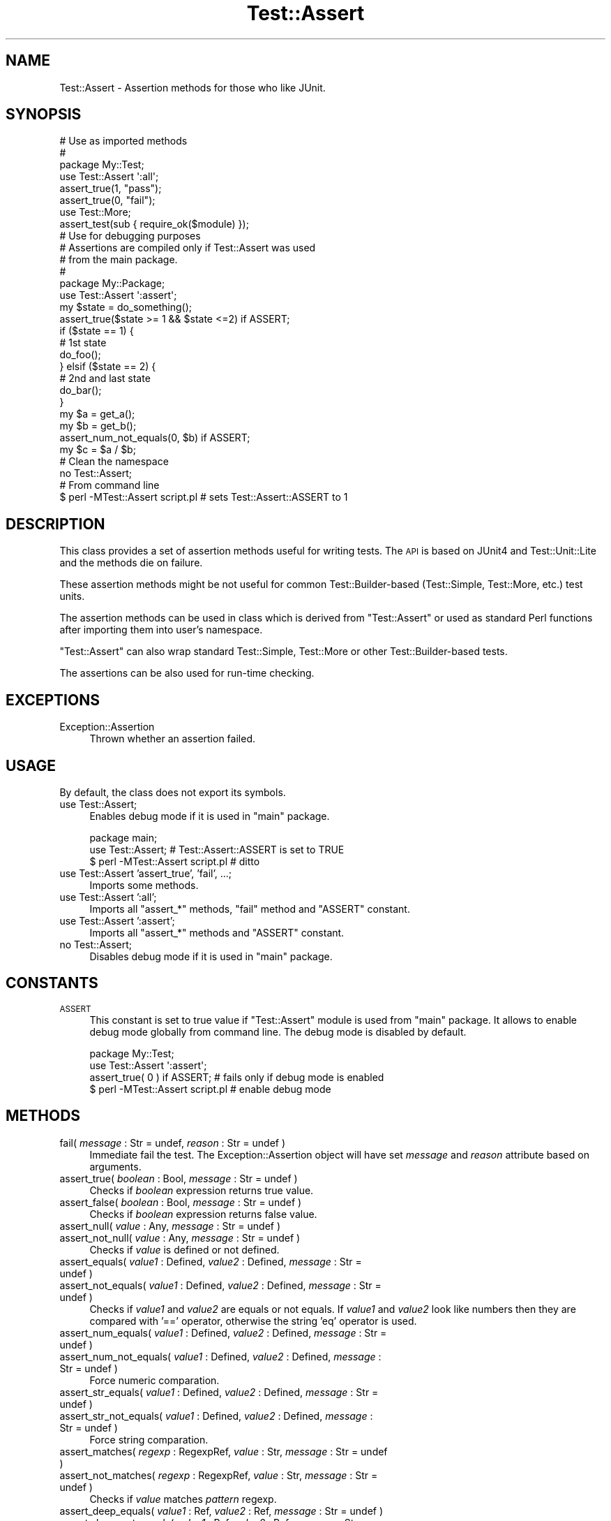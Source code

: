 .\" Automatically generated by Pod::Man 2.23 (Pod::Simple 3.14)
.\"
.\" Standard preamble:
.\" ========================================================================
.de Sp \" Vertical space (when we can't use .PP)
.if t .sp .5v
.if n .sp
..
.de Vb \" Begin verbatim text
.ft CW
.nf
.ne \\$1
..
.de Ve \" End verbatim text
.ft R
.fi
..
.\" Set up some character translations and predefined strings.  \*(-- will
.\" give an unbreakable dash, \*(PI will give pi, \*(L" will give a left
.\" double quote, and \*(R" will give a right double quote.  \*(C+ will
.\" give a nicer C++.  Capital omega is used to do unbreakable dashes and
.\" therefore won't be available.  \*(C` and \*(C' expand to `' in nroff,
.\" nothing in troff, for use with C<>.
.tr \(*W-
.ds C+ C\v'-.1v'\h'-1p'\s-2+\h'-1p'+\s0\v'.1v'\h'-1p'
.ie n \{\
.    ds -- \(*W-
.    ds PI pi
.    if (\n(.H=4u)&(1m=24u) .ds -- \(*W\h'-12u'\(*W\h'-12u'-\" diablo 10 pitch
.    if (\n(.H=4u)&(1m=20u) .ds -- \(*W\h'-12u'\(*W\h'-8u'-\"  diablo 12 pitch
.    ds L" ""
.    ds R" ""
.    ds C` ""
.    ds C' ""
'br\}
.el\{\
.    ds -- \|\(em\|
.    ds PI \(*p
.    ds L" ``
.    ds R" ''
'br\}
.\"
.\" Escape single quotes in literal strings from groff's Unicode transform.
.ie \n(.g .ds Aq \(aq
.el       .ds Aq '
.\"
.\" If the F register is turned on, we'll generate index entries on stderr for
.\" titles (.TH), headers (.SH), subsections (.SS), items (.Ip), and index
.\" entries marked with X<> in POD.  Of course, you'll have to process the
.\" output yourself in some meaningful fashion.
.ie \nF \{\
.    de IX
.    tm Index:\\$1\t\\n%\t"\\$2"
..
.    nr % 0
.    rr F
.\}
.el \{\
.    de IX
..
.\}
.\"
.\" Accent mark definitions (@(#)ms.acc 1.5 88/02/08 SMI; from UCB 4.2).
.\" Fear.  Run.  Save yourself.  No user-serviceable parts.
.    \" fudge factors for nroff and troff
.if n \{\
.    ds #H 0
.    ds #V .8m
.    ds #F .3m
.    ds #[ \f1
.    ds #] \fP
.\}
.if t \{\
.    ds #H ((1u-(\\\\n(.fu%2u))*.13m)
.    ds #V .6m
.    ds #F 0
.    ds #[ \&
.    ds #] \&
.\}
.    \" simple accents for nroff and troff
.if n \{\
.    ds ' \&
.    ds ` \&
.    ds ^ \&
.    ds , \&
.    ds ~ ~
.    ds /
.\}
.if t \{\
.    ds ' \\k:\h'-(\\n(.wu*8/10-\*(#H)'\'\h"|\\n:u"
.    ds ` \\k:\h'-(\\n(.wu*8/10-\*(#H)'\`\h'|\\n:u'
.    ds ^ \\k:\h'-(\\n(.wu*10/11-\*(#H)'^\h'|\\n:u'
.    ds , \\k:\h'-(\\n(.wu*8/10)',\h'|\\n:u'
.    ds ~ \\k:\h'-(\\n(.wu-\*(#H-.1m)'~\h'|\\n:u'
.    ds / \\k:\h'-(\\n(.wu*8/10-\*(#H)'\z\(sl\h'|\\n:u'
.\}
.    \" troff and (daisy-wheel) nroff accents
.ds : \\k:\h'-(\\n(.wu*8/10-\*(#H+.1m+\*(#F)'\v'-\*(#V'\z.\h'.2m+\*(#F'.\h'|\\n:u'\v'\*(#V'
.ds 8 \h'\*(#H'\(*b\h'-\*(#H'
.ds o \\k:\h'-(\\n(.wu+\w'\(de'u-\*(#H)/2u'\v'-.3n'\*(#[\z\(de\v'.3n'\h'|\\n:u'\*(#]
.ds d- \h'\*(#H'\(pd\h'-\w'~'u'\v'-.25m'\f2\(hy\fP\v'.25m'\h'-\*(#H'
.ds D- D\\k:\h'-\w'D'u'\v'-.11m'\z\(hy\v'.11m'\h'|\\n:u'
.ds th \*(#[\v'.3m'\s+1I\s-1\v'-.3m'\h'-(\w'I'u*2/3)'\s-1o\s+1\*(#]
.ds Th \*(#[\s+2I\s-2\h'-\w'I'u*3/5'\v'-.3m'o\v'.3m'\*(#]
.ds ae a\h'-(\w'a'u*4/10)'e
.ds Ae A\h'-(\w'A'u*4/10)'E
.    \" corrections for vroff
.if v .ds ~ \\k:\h'-(\\n(.wu*9/10-\*(#H)'\s-2\u~\d\s+2\h'|\\n:u'
.if v .ds ^ \\k:\h'-(\\n(.wu*10/11-\*(#H)'\v'-.4m'^\v'.4m'\h'|\\n:u'
.    \" for low resolution devices (crt and lpr)
.if \n(.H>23 .if \n(.V>19 \
\{\
.    ds : e
.    ds 8 ss
.    ds o a
.    ds d- d\h'-1'\(ga
.    ds D- D\h'-1'\(hy
.    ds th \o'bp'
.    ds Th \o'LP'
.    ds ae ae
.    ds Ae AE
.\}
.rm #[ #] #H #V #F C
.\" ========================================================================
.\"
.IX Title "Test::Assert 3"
.TH Test::Assert 3 "2009-12-06" "perl v5.12.3" "User Contributed Perl Documentation"
.\" For nroff, turn off justification.  Always turn off hyphenation; it makes
.\" way too many mistakes in technical documents.
.if n .ad l
.nh
.SH "NAME"
Test::Assert \- Assertion methods for those who like JUnit.
.SH "SYNOPSIS"
.IX Header "SYNOPSIS"
.Vb 3
\&  # Use as imported methods
\&  #
\&  package My::Test;
\&
\&  use Test::Assert \*(Aq:all\*(Aq;
\&
\&  assert_true(1, "pass");
\&  assert_true(0, "fail");
\&
\&  use Test::More;
\&  assert_test(sub { require_ok($module) });
\&
\&  # Use for debugging purposes
\&  # Assertions are compiled only if Test::Assert was used
\&  # from the main package.
\&  #
\&  package My::Package;
\&
\&  use Test::Assert \*(Aq:assert\*(Aq;
\&
\&  my $state = do_something();
\&  assert_true($state >= 1 && $state <=2) if ASSERT;
\&  if ($state == 1) {
\&      # 1st state
\&      do_foo();
\&  } elsif ($state == 2) {
\&      # 2nd and last state
\&      do_bar();
\&  }
\&
\&  my $a = get_a();
\&  my $b = get_b();
\&  assert_num_not_equals(0, $b) if ASSERT;
\&  my $c = $a / $b;
\&
\&  # Clean the namespace
\&  no Test::Assert;
\&
\&  # From command line
\&  $ perl \-MTest::Assert script.pl  # sets Test::Assert::ASSERT to 1
.Ve
.SH "DESCRIPTION"
.IX Header "DESCRIPTION"
This class provides a set of assertion methods useful for writing tests.  The
\&\s-1API\s0 is based on JUnit4 and Test::Unit::Lite and the methods die on failure.
.PP
These assertion methods might be not useful for common Test::Builder\-based
(Test::Simple, Test::More, etc.) test units.
.PP
The assertion methods can be used in class which is derived from
\&\f(CW\*(C`Test::Assert\*(C'\fR or used as standard Perl functions after importing them into
user's namespace.
.PP
\&\f(CW\*(C`Test::Assert\*(C'\fR can also wrap standard Test::Simple, Test::More or other
Test::Builder\-based tests.
.PP
The assertions can be also used for run-time checking.
.SH "EXCEPTIONS"
.IX Header "EXCEPTIONS"
.IP "Exception::Assertion" 4
.IX Item "Exception::Assertion"
Thrown whether an assertion failed.
.SH "USAGE"
.IX Header "USAGE"
By default, the class does not export its symbols.
.IP "use Test::Assert;" 4
.IX Item "use Test::Assert;"
Enables debug mode if it is used in \f(CW\*(C`main\*(C'\fR package.
.Sp
.Vb 2
\&  package main;
\&  use Test::Assert;    # Test::Assert::ASSERT is set to TRUE
\&
\&  $ perl \-MTest::Assert script.pl    # ditto
.Ve
.IP "use Test::Assert 'assert_true', 'fail', ...;" 4
.IX Item "use Test::Assert 'assert_true', 'fail', ...;"
Imports some methods.
.IP "use Test::Assert ':all';" 4
.IX Item "use Test::Assert ':all';"
Imports all \f(CW\*(C`assert_*\*(C'\fR methods, \f(CW\*(C`fail\*(C'\fR method and \f(CW\*(C`ASSERT\*(C'\fR constant.
.IP "use Test::Assert ':assert';" 4
.IX Item "use Test::Assert ':assert';"
Imports all \f(CW\*(C`assert_*\*(C'\fR methods and \f(CW\*(C`ASSERT\*(C'\fR constant.
.IP "no Test::Assert;" 4
.IX Item "no Test::Assert;"
Disables debug mode if it is used in \f(CW\*(C`main\*(C'\fR package.
.SH "CONSTANTS"
.IX Header "CONSTANTS"
.IP "\s-1ASSERT\s0" 4
.IX Item "ASSERT"
This constant is set to true value if \f(CW\*(C`Test::Assert\*(C'\fR module is used from
\&\f(CW\*(C`main\*(C'\fR package.  It allows to enable debug mode globally from command line.
The debug mode is disabled by default.
.Sp
.Vb 3
\&  package My::Test;
\&  use Test::Assert \*(Aq:assert\*(Aq;
\&  assert_true( 0 ) if ASSERT;  # fails only if debug mode is enabled
\&
\&  $ perl \-MTest::Assert script.pl  # enable debug mode
.Ve
.SH "METHODS"
.IX Header "METHODS"
.IP "fail( \fImessage\fR : Str = undef, \fIreason\fR : Str = undef )" 4
.IX Item "fail( message : Str = undef, reason : Str = undef )"
Immediate fail the test.  The Exception::Assertion object will have set
\&\fImessage\fR and \fIreason\fR attribute based on arguments.
.IP "assert_true( \fIboolean\fR : Bool, \fImessage\fR : Str = undef )" 4
.IX Item "assert_true( boolean : Bool, message : Str = undef )"
Checks if \fIboolean\fR expression returns true value.
.IP "assert_false( \fIboolean\fR : Bool, \fImessage\fR : Str = undef )" 4
.IX Item "assert_false( boolean : Bool, message : Str = undef )"
Checks if \fIboolean\fR expression returns false value.
.IP "assert_null( \fIvalue\fR : Any, \fImessage\fR : Str = undef )" 4
.IX Item "assert_null( value : Any, message : Str = undef )"
.PD 0
.IP "assert_not_null( \fIvalue\fR : Any, \fImessage\fR : Str = undef )" 4
.IX Item "assert_not_null( value : Any, message : Str = undef )"
.PD
Checks if \fIvalue\fR is defined or not defined.
.IP "assert_equals( \fIvalue1\fR : Defined, \fIvalue2\fR : Defined, \fImessage\fR : Str = undef )" 4
.IX Item "assert_equals( value1 : Defined, value2 : Defined, message : Str = undef )"
.PD 0
.IP "assert_not_equals( \fIvalue1\fR : Defined, \fIvalue2\fR : Defined, \fImessage\fR : Str = undef )" 4
.IX Item "assert_not_equals( value1 : Defined, value2 : Defined, message : Str = undef )"
.PD
Checks if \fIvalue1\fR and \fIvalue2\fR are equals or not equals.  If \fIvalue1\fR and
\&\fIvalue2\fR look like numbers then they are compared with '==' operator,
otherwise the string 'eq' operator is used.
.IP "assert_num_equals( \fIvalue1\fR : Defined, \fIvalue2\fR : Defined, \fImessage\fR : Str = undef )" 4
.IX Item "assert_num_equals( value1 : Defined, value2 : Defined, message : Str = undef )"
.PD 0
.IP "assert_num_not_equals( \fIvalue1\fR : Defined, \fIvalue2\fR : Defined, \fImessage\fR : Str = undef )" 4
.IX Item "assert_num_not_equals( value1 : Defined, value2 : Defined, message : Str = undef )"
.PD
Force numeric comparation.
.IP "assert_str_equals( \fIvalue1\fR : Defined, \fIvalue2\fR : Defined, \fImessage\fR : Str = undef )" 4
.IX Item "assert_str_equals( value1 : Defined, value2 : Defined, message : Str = undef )"
.PD 0
.IP "assert_str_not_equals( \fIvalue1\fR : Defined, \fIvalue2\fR : Defined, \fImessage\fR : Str = undef )" 4
.IX Item "assert_str_not_equals( value1 : Defined, value2 : Defined, message : Str = undef )"
.PD
Force string comparation.
.IP "assert_matches( \fIregexp\fR : RegexpRef, \fIvalue\fR : Str, \fImessage\fR : Str = undef )" 4
.IX Item "assert_matches( regexp : RegexpRef, value : Str, message : Str = undef )"
.PD 0
.IP "assert_not_matches( \fIregexp\fR : RegexpRef, \fIvalue\fR : Str, \fImessage\fR : Str = undef )" 4
.IX Item "assert_not_matches( regexp : RegexpRef, value : Str, message : Str = undef )"
.PD
Checks if \fIvalue\fR matches \fIpattern\fR regexp.
.IP "assert_deep_equals( \fIvalue1\fR : Ref, \fIvalue2\fR : Ref, \fImessage\fR : Str = undef )" 4
.IX Item "assert_deep_equals( value1 : Ref, value2 : Ref, message : Str = undef )"
.PD 0
.IP "assert_deep_not_equals( \fIvalue1\fR : Ref, \fIvalue2\fR : Ref, \fImessage\fR : Str = undef )" 4
.IX Item "assert_deep_not_equals( value1 : Ref, value2 : Ref, message : Str = undef )"
.PD
Checks if reference \fIvalue1\fR is a deep copy of reference \fIvalue2\fR or not.
The references can be deep structure.  If they are different, the message will
display the place where they start differing.
.IP "assert_isa( \fIclass\fR : Str, \fIobject\fR : Defined, \fImessage\fR : Str = undef )" 4
.IX Item "assert_isa( class : Str, object : Defined, message : Str = undef )"
.PD 0
.IP "assert_not_isa( \fIclass\fR : Str, \fIobject\fR : Defined, \fImessage\fR : Str = undef )" 4
.IX Item "assert_not_isa( class : Str, object : Defined, message : Str = undef )"
.PD
Checks if \fIvalue\fR is a \fIclass\fR or not.
.Sp
.Vb 1
\&  assert_isa( \*(AqMy::Class\*(Aq, $obj );
.Ve
.IP "assert_raises( \fIexpected\fR : Any, \fIcode\fR : CodeRef, \fImessage\fR : Str = undef )" 4
.IX Item "assert_raises( expected : Any, code : CodeRef, message : Str = undef )"
Runs the \fIcode\fR and checks if it raises the \fIexpected\fR exception.
.Sp
If raised exception is an Exception::Base object, the assertion passes if
the exception \f(CW\*(C`matches\*(C'\fR \fIexpected\fR argument (via
\&\f(CW\*(C`Exception::Base\->matches\*(C'\fR method).
.Sp
If raised exception is not an Exception::Base object, several conditions
are checked.  If \fIexpected\fR argument is a string or array reference, the
assertion passes if the raised exception is a given class.  If the argument is
a regexp, the string representation of exception is matched against regexp.
.Sp
.Vb 1
\&  use Test::Assert \*(Aqassert_raises\*(Aq;
\&
\&  assert_raises( \*(Aqfoo\*(Aq, sub { die \*(Aqfoo\*(Aq } );
\&  assert_raises( [\*(AqException::Base\*(Aq], sub { Exception::Base\->throw } );
.Ve
.IP "assert_test( \fIcode\fR : CodeRef, \fImessage\fR : Str = undef )" 4
.IX Item "assert_test( code : CodeRef, message : Str = undef )"
Wraps Test::Builder based test function and throws Exception::Assertion
if the test is failed.  The plan test have to be disabled manually.  The
Test::More module imports the \f(CW\*(C`fail\*(C'\fR method by default which conflicts
with \f(CW\*(C`Test::Assert\*(C'\fR \f(CW\*(C`fail\*(C'\fR method.
.Sp
.Vb 2
\&  use Test::Assert \*(Aq:all\*(Aq;
\&  use Test::More ignore => [ \*(Aq!fail\*(Aq ];
\&
\&  Test::Builder\->new\->no_plan;
\&  Test::Builder\->new\->no_ending(1);
\&
\&  assert_test( sub { cmp_ok($got, \*(Aq==\*(Aq, $expected, $test_name) } );
.Ve
.SH "SEE ALSO"
.IX Header "SEE ALSO"
Exception::Assertion, Test::Unit::Lite.
.SH "BUGS"
.IX Header "BUGS"
If you find the bug or want to implement new features, please report it at
http://rt.cpan.org/NoAuth/Bugs.html?Dist=Test\-Assert <http://rt.cpan.org/NoAuth/Bugs.html?Dist=Test-Assert>
.SH "AUTHOR"
.IX Header "AUTHOR"
Piotr Roszatycki <dexter@cpan.org>
.SH "COPYRIGHT"
.IX Header "COPYRIGHT"
Copyright (C) 2008, 2009 by Piotr Roszatycki <dexter@cpan.org>.
.PP
This program is free software; you can redistribute it and/or modify it
under the same terms as Perl itself.
.PP
See <http://www.perl.com/perl/misc/Artistic.html>
